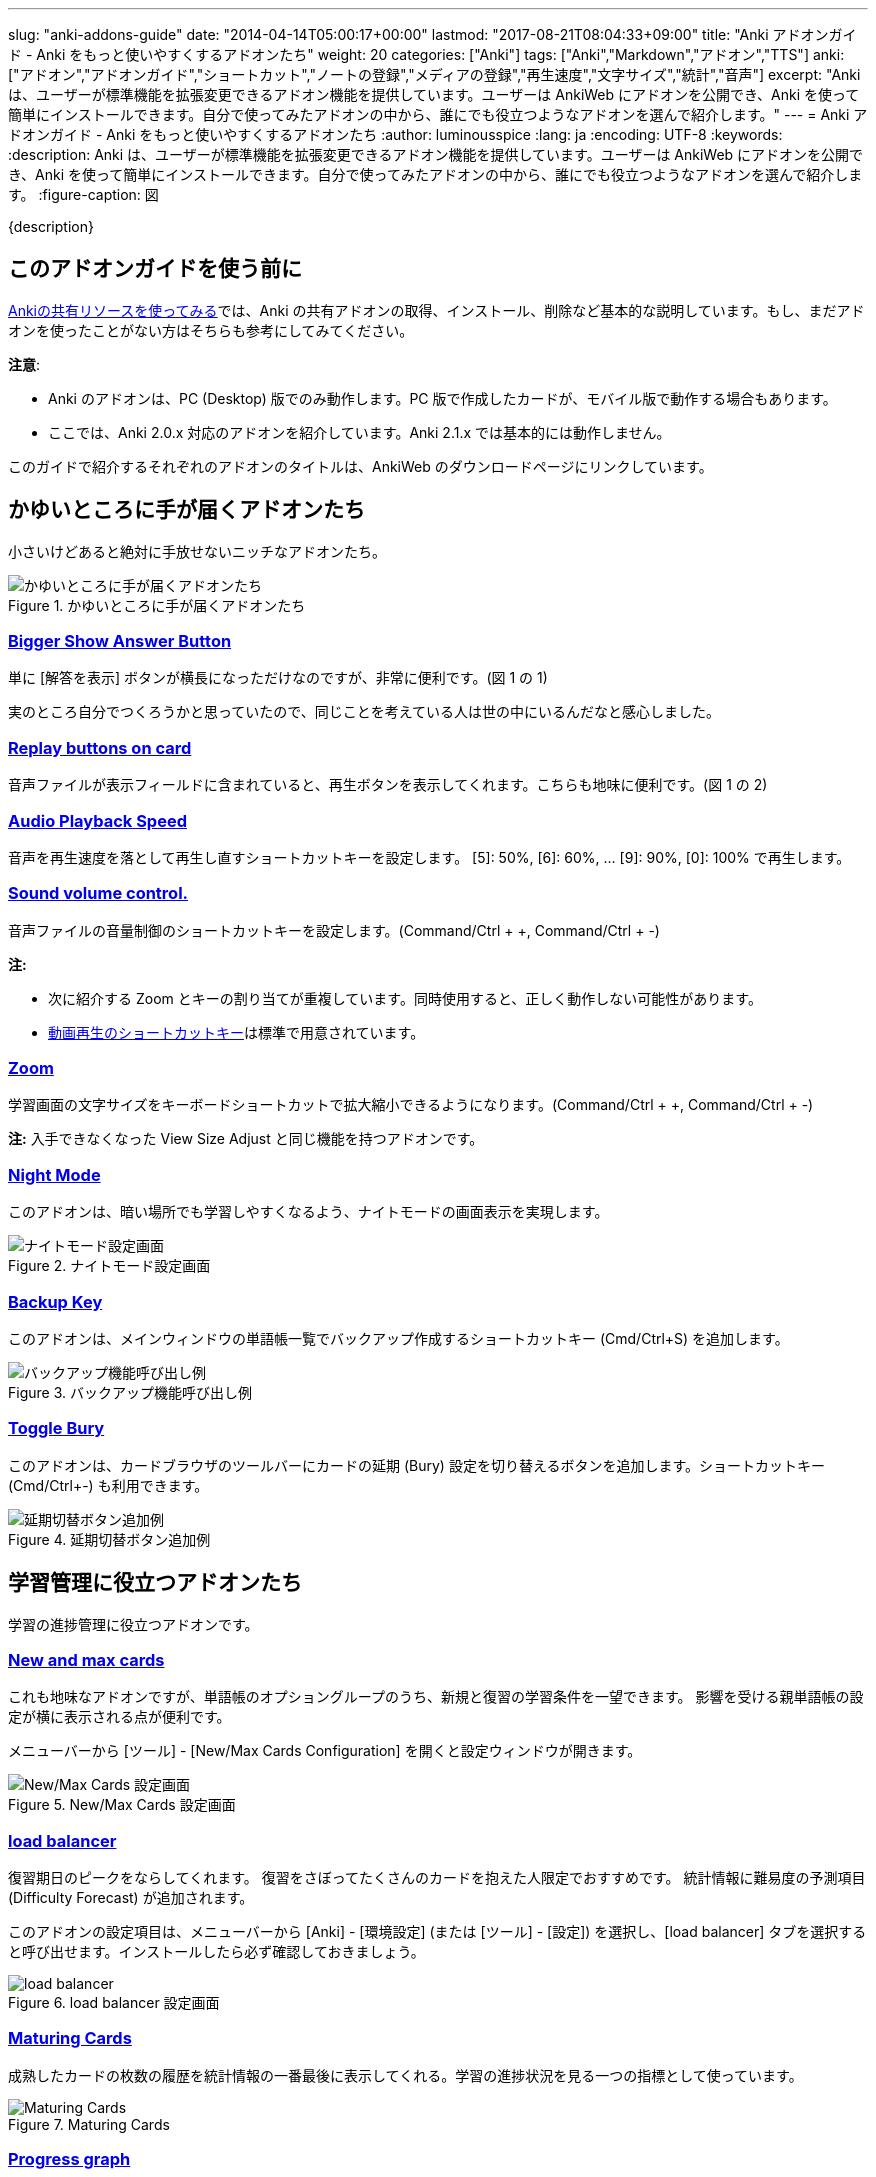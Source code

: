 ---
slug: "anki-addons-guide"
date: "2014-04-14T05:00:17+00:00"
lastmod: "2017-08-21T08:04:33+09:00"
title: "Anki アドオンガイド - Anki をもっと使いやすくするアドオンたち"
weight: 20
categories: ["Anki"]
tags: ["Anki","Markdown","アドオン","TTS"]
anki: ["アドオン","アドオンガイド","ショートカット","ノートの登録","メディアの登録","再生速度","文字サイズ","統計","音声"]
excerpt: "Anki は、ユーザーが標準機能を拡張変更できるアドオン機能を提供しています。ユーザーは AnkiWeb にアドオンを公開でき、Anki を使って簡単にインストールできます。自分で使ってみたアドオンの中から、誰にでも役立つようなアドオンを選んで紹介します。"
---
= Anki アドオンガイド - Anki をもっと使いやすくするアドオンたち
:author: luminousspice
:lang: ja
:encoding: UTF-8
:keywords:
:description: Anki は、ユーザーが標準機能を拡張変更できるアドオン機能を提供しています。ユーザーは AnkiWeb にアドオンを公開でき、Anki を使って簡単にインストールできます。自分で使ってみたアドオンの中から、誰にでも役立つようなアドオンを選んで紹介します。
:figure-caption: 図

////
http://rs.luminousspice.com/anki-addons-guide/
////

{description}

== このアドオンガイドを使う前に

link:/how-to-use-shared-resources/[Ankiの共有リソースを使ってみる]では、Anki の共有アドオンの取得、インストール、削除など基本的な説明しています。もし、まだアドオンを使ったことがない方はそちらも参考にしてみてください。

*注意*: 

* Anki のアドオンは、PC (Desktop) 版でのみ動作します。PC 版で作成したカードが、モバイル版で動作する場合もあります。
* ここでは、Anki 2.0.x 対応のアドオンを紹介しています。Anki 2.1.x では基本的には動作しません。

このガイドで紹介するそれぞれのアドオンのタイトルは、AnkiWeb のダウンロードページにリンクしています。

== かゆいところに手が届くアドオンたち

小さいけどあると絶対に手放せないニッチなアドオンたち。

.かゆいところに手が届くアドオンたち
image::/images/addons_guide_1.png["かゆいところに手が届くアドオンたち"]

=== https://ankiweb.net/shared/info/1867966335[Bigger Show Answer Button]

単に [解答を表示] ボタンが横長になっただけなのですが、非常に便利です。(図 1 の 1)

実のところ自分でつくろうかと思っていたので、同じことを考えている人は世の中にいるんだなと感心しました。

=== https://ankiweb.net/shared/info/498789867[Replay buttons on card]

音声ファイルが表示フィールドに含まれていると、再生ボタンを表示してくれます。こちらも地味に便利です。(図 1 の 2)

=== https://ankiweb.net/shared/info/234253523[Audio Playback Speed]

音声を再生速度を落として再生し直すショートカットキーを設定します。
[5]: 50%, [6]: 60%, ... [9]: 90%, [0]: 100% で再生します。 

=== https://ankiweb.net/shared/info/1908633307[Sound volume control.]

音声ファイルの音量制御のショートカットキーを設定します。(Command/Ctrl + +, Command/Ctrl + -)

*注:* 

* 次に紹介する Zoom とキーの割り当てが重複しています。同時使用すると、正しく動作しない可能性があります。
* link:/mplayer-shortcut-for-anki-video/[動画再生のショートカットキー]は標準で用意されています。

=== https://ankiweb.net/shared/info/1956318463[Zoom]

学習画面の文字サイズをキーボードショートカットで拡大縮小できるようになります。(Command/Ctrl + +, Command/Ctrl + -)

*注:* 入手できなくなった View Size Adjust と同じ機能を持つアドオンです。

=== https://ankiweb.net/shared/info/1496166067[Night Mode]

このアドオンは、暗い場所でも学習しやすくなるよう、ナイトモードの画面表示を実現します。

.ナイトモード設定画面
image::http://ankigene.luminousspice.com/images/night-mode.png[ナイトモード設定画面]

=== https://ankiweb.net/shared/info/1790131139[Backup Key]

このアドオンは、メインウィンドウの単語帳一覧でバックアップ作成するショートカットキー (Cmd/Ctrl+S) を追加します。

.バックアップ機能呼び出し例
image::/images/addon-backup_key.png[バックアップ機能呼び出し例]

=== https://ankiweb.net/shared/info/1039419543[Toggle Bury]

このアドオンは、カードブラウザのツールバーにカードの延期 (Bury) 設定を切り替えるボタンを追加します。ショートカットキー (Cmd/Ctrl+-) も利用できます。

.延期切替ボタン追加例
image::/images/addon-toggle_bury.png[延期切替ボタン追加例]

== 学習管理に役立つアドオンたち

学習の進捗管理に役立つアドオンです。

=== https://ankiweb.net/shared/info/3179425861[New and max cards]

これも地味なアドオンですが、単語帳のオプショングループのうち、新規と復習の学習条件を一望できます。
影響を受ける親単語帳の設定が横に表示される点が便利です。

メニューバーから [ツール] - [New/Max Cards Configuration] を開くと設定ウィンドウが開きます。

.New/Max Cards 設定画面
image::/images/addons_newmax_cards.png["New/Max Cards 設定画面"]

=== https://ankiweb.net/shared/info/1417170896[load balancer]

復習期日のピークをならしてくれます。
復習をさぼってたくさんのカードを抱えた人限定でおすすめです。
統計情報に難易度の予測項目 (Difficulty Forecast) が追加されます。

このアドオンの設定項目は、メニューバーから [Anki] - [環境設定] (または [ツール] - [設定]) を選択し、[load balancer] タブを選択すると呼び出せます。インストールしたら必ず確認しておきましょう。

.load balancer 設定画面
image::/images/how2anki_3_10.png["load balancer"]

=== https://ankiweb.net/shared/info/1147586609[Maturing Cards]

成熟したカードの枚数の履歴を統計情報の一番最後に表示してくれる。学習の進捗状況を見る一つの指標として使っています。

.Maturing Cards
image::/images/how2anki_3_11.png["Maturing Cards"]

=== https://ankiweb.net/shared/info/763339789[Progress graph]

Maturing Cards とは反対にどれだけのカードを学習し始めたのか表示してくれます。
熟知したカードの枚数にどうしても目が行きがちがちですが、安定して新規追加できているか確認することが出来ます。

.Progress graph
image::/images/addons_progress_graph.png["Progress graph"]

=== https://ankiweb.net/shared/info/1999018922[Separate Learn and Relearn in the Answer Buttons graph]

このアドオンは、統計情報のボタンの選択状況から、新規カードの学習と復習カードの再学習の結果を分離します。

.Separate Learn and Relearn in the Answer Buttons graph
image::/images/addon-learn-relearn.png["Separate Learn and Relearn in the Answer Buttons graph"]

=== https://ankiweb.net/shared/info/1771074083[Review Heatmap]

このアドオンは、Anki での学習活動を可視化するヒートマップを提供します。
このグラフを見るだけで、毎日休まず続けようというやる気が湧いてきます。

.Review Heatmap
image::/images/addon-review-heatmap.png["Review Heatmap"]

=== https://ankiweb.net/shared/info/494944895[Ease Factor Histogram]

このアドオンは易しさの値の分布表を統計情報に追加します。Spaced Repetition が機能する限界値 130% に偏り過ぎていないか確認できます。

.易しさの値 度数分布表
image::/images/addon-ease-factor-hard.png[易しさの値 度数分布表]

このアドオンの機能については、link:/addon-ease-factor-histogram/[Ease Factor Histogram 単語帳の健全性を診断するアドオン]で詳しく説明しています。

=== https://ankiweb.net/shared/info/1481634779[Another Retreat]

このアドオンは、忘れてしまったカードの復習期日設定アルゴリズムに修正を加えます。現状の SM2 とその派生系のアルゴリズムは、失敗したカードは新規カードと同じ状態からやり直しますが、このアドオンで過去の学習実績を考慮するように変更しました。

例えば、3日間覚えていて 6 日間たったら忘れてしまったカードも、3 ヵ月間覚えていて半年たったら忘れてしまったカードも、Anki では間隔 1 日からやり直しです。

このアドオンは、それぞれのカードの失敗後の復習期間を、それぞれ 3 日、3 ヵ月に割り当てます。

.Another Retreat 導入後 学習モデル
image::/images/Leitner_system.svg[Another Retreat 導入後 学習モデル]

このアドオンについての詳しい説明は、link:/anki-lapse-management/[忘れた Anki カードの出直し方]に掲載しています。


== 教材作成に役立つアドオン

凝った教材をつくる場合や、大量に教材をつくる時に役立つアドオンを紹介します。

=== https://ankiweb.net/shared/info/301952613[AwesomeTTS]

Text to Speech機能を追加するアドオンです。MP3データを作成しなくても、文字を読み上げてくれます。MacOS Xの読み上げ機能(say コマンド)、Oxford Dictionary、VoiceText (日本語) に対応しています。事前に読み上げたファイルを保存しておくことも可能です。

さらに指定したノートのフィールドから一括してテキストを読み込んで、音声ファイルを自動生成してフィールドに書き込む機能も含まれています。この機能を使って音声ファイルを同期すれば、アドオンが使えない AnkiMobile でも同じ音声を聴くことができます。

あらかじめ、設定項目をプリセットとして保存しておくと、学習画面の選択範囲を読み上げることもできます。また、プリセットをグループ化すると、複数の音声を自動的に変更しながら読み上げることができます。

.選択範囲の読み上げ
image::/images/awesometts-presetgroup-say.png["選択範囲の読み上げ"]

カードテンプレートを編集してAwesomeTTSを機能させる方法は、link:/how-to-edit-cards/[Ankiのカード表示を編集する]で、音声ファイルの自動生成についてはlink:/bulk-import-media-files-into-anki/[画像、音声、動画などメディアファイルを Anki へ一括登録]で説明しています。プリセットの使い方については、link:/awesometts-preset/[AwesomeTTS プリセットの活用]をご覧下さい。

機能の詳しい内容は、link:https://ankiatts.appspot.com/[ドキュメント]をお読みください。

=== https://ankiweb.net/shared/info/3100585138[Download audio]

オンライン辞書などで公開している音声データを検索してダウンロードするアドオンです。

このアドオンを動作させるには、ノートに Audio という名前のフィールドを追加するか、ノートタイプ [Standard with audio fields] あるいは [Japanese with audio fields] を指定することが必要です。

.Download audio
image::/images/addon-download-audio.png["Download audio"]

このアドオンを詳細に設定するための、link:https://ospalh.github.io/anki-addons/Download_audio.html[マニュアル]も用意されています。

=== https://ankiweb.net/shared/info/1531997860[Media Import]

指定したフォルダの中にあるメディアファイルからノートを書き起こしてくれるアドオン。
大量のメディアデータから教材を作成する時に非常に役立ちます。

.Media Import の処理完了
image::/images/media_bulk_import_4.png["Media Import の処理完了"]

このアドオン Media Import の簡単な利用例をlink:/bulk-import-media-files-into-anki/[画像、音声、動画などメディアファイルを Anki へ一括登録]で紹介しています。

=== https://ankiweb.net/shared/info/1111933094[Image Occlusion Enhanced]

暗記ペンを Anki 上で実現するアドオン。
地図、解剖図、反応回路図など図表の一部をマスクして出題できます。

このアドオンは、Image Occlusion の開発者から保守引き継いだ方による機能拡張版です。

詳しい設定はlink:https://github.com/Glutanimate/image-occlusion-enhanced/wiki[ドキュメント]あるいはlink:https://www.youtube.com/playlist?list=PL3MozITKTz5YFHDGB19ypxcYfJ1ITk_6o[チュートリアル動画]をお読みください。

=== https://ankiweb.net/shared/info/162313389[Power format pack]

ノートエディタで指定できる書式を強化するアドオンです。
ツールバーボタンから表やリスト、コードブロック、取り消し線、罫線などが利用できます。Markdown を使ったノートの書式設定も可能です。

ツールバーボタンの表示は、メニューバー [ツール] - [Supplementary buttons add-on (options)] - [Button options] から設定できます。

.Power format pack を使った表組の指定
image::/images/addons-power-format-pack.png["Power format pack を使った表組の指定"]

=== https://ankiweb.net/shared/info/1749692420[Add Note From Clipboard]

このアドオンは、Anki のメインウィンドウにフォーカスが移ると、クリップボードの内容から直接ノートを追加します。HTML タグ、[sound:] タグ、穴埋め {{c1::}} タグも正しく処理し、単語帳やノートの名前、タグに日本語が使えます。同時に複数のコマンドを使用して、ノートタイプを指定し、複数の単語帳に振り分けて登録することも可能です。表計算ソフト LibreOffice Calc のセルから直接追加できました。

.サンプル登録用データ
----
@anki-add	基本	漢字::反対語	メディア
黒字	<b>赤字</b>
起筆	擱筆 [sound:擱筆.mp3]
凝固	融解 [sound:融解.mp4]
無常	常住 <audio src="常住.mp3" controls>
経度	緯度 <img src="緯度.png">
@anki-add	穴埋め	漢字::反対語	穴埋め
直行 {{c1::迂回}}	うかい
----

=== https://ankiweb.net/shared/info/1895937979[Feed to Anki]

このアドオンは、RSS フィードからカードを自動生成します。毎日少しずつカードを楽して追加したい場合に適しています。色々な辞書サイトの Word of the Day をカード化するために作りました。

.カード作成例
image::/images/feed-to-anki-am.png[カード作成例]

このアドオンの詳しい説明は、link:/addon-feed-to-anki-for-wotd/[Feed to Anki 毎日英単語のカードを増やせるアドオン]をご覧ください。

== 教材管理に役立つアドオン

登録ノートの件数が増えてくると威力を発揮するアドオンたちです。

=== https://ankiweb.net/shared/info/46837454[Export Browser's card list contents to CSV file Enhanced]

ブラウザー上で選択した内容をCSV形式で書き出してくれます。
標準の書き出し機能より、条件を絞ってデータを書き出すことができる点が重宝します。

呼び出す手順は次の通りです。

. ブラウザー上で検索条件を設定し、出力したいカードを選択する。
. [編集] - [Export Selected to CSV] を選択する。

.Export Browser's card list contents to CSV file Enhanced の呼び出し方
image::/images/how2anki_3_8.png["Export Browser's card list contents to CSV file Enhanced の呼び出し方"]

*注:* 入手できなくなった Export Browser's card list contents to CSV file を別の作者が問題修正したものです。

=== https://ankiweb.net/shared/info/874215009[Advanced Browser]

フィールドやタグの内容、平均解答時間など標準では表示できない項目が、カードブラウザー内に表示できるようになります。
カード枚数が増えて、定型的な作業が増えてくると威力を発揮します。
Anki の標準機能に盛り込んでもおかしくない機能を提供してくれます。
(注: 検索条件を保存する機能は、Anki 2.0.27 で本体の機能として採用されました。)

.Advanced Browser Back フィールドをブラウザー内に表示
image::/images/addons_advanced_browser.png["Advanced Browser"]

=== https://ankiweb.net/shared/info/1089921461[Hierarchical Tags]

ブラウザー内でタグを階層化表示できるようになります。ノートの分類にタグを多用している場合、ブラウザー画面が見やすく整理できます。
階層の指定には、コロンを重ねます。

.階層化したタグの記述法
----
life::植物::花
----

.サイドバー内のタグを階層化表示
image::/images/addons_hierarchical_tags.png["Hierarchical Tags"]

=== https://ankiweb.net/shared/info/544521385[Advanced Previewer]

ブラウザのカードプレビュー機能を強化するアドオンです。カードの両面を同時に表示したり、カードブラウザで選択した複数のカードを一度にプレビューすることができます。

.複数のカードの両面をプレビュー表示
image::/images/addon-advanced-previewer.png["Advanced Previewer"]

=== https://ankiweb.net/shared/info/138501288[Search and Replace Tags]

カードブラウザにタグの検索置換機能を追加するアドオンです。

.設定画面
image::http://ankigene.luminousspice.com/images/addon-search-and-replace-tags.png["設定画面"]

=== https://ankiweb.net/shared/info/225180905[Highlight Search Results in the Browser]

このアドオンは、カードブラウザでの検索結果をハイライトして見やすくします。

.検索結果
image::/images/addon-highlight-search.png["検索結果"]

== アドオンを使い続けるのに必要なこと

気に入って使い続けているアドオンがあれば、ぜひ AnkiWeb のダウンロードサイトでレイティングやコメントを付けてください。

ユーザーからの反応がアドオン作者が開発を継続する意欲に繋がります。
アドオンの開発作業には、性能の向上や機能の追加だけではなく、問題や障害の解決も含まれます。

ユーザーがアドオンをインストールした時には正常に動作し、その後アドオンに全く変更を加えなかったとしても、次の様な原因から障害が発生することが考えられます。

* Anki 本体や同梱しているライブラリーを更新した時
* 別の Anki アドオンを追加、更新した時
* Anki を使っている PC のシステムを更新した時

アドオンの作者に直接的な原因はありませんが、正常動作のためにはアドオンの修正が必要になる場合があります。

....
作者に常に自分のアドオンの動作に関心を持ってもらうことが、ユーザーの継続利用にとって大切なことです。
....

一人の作者の複数のアドオンで同時に問題が発生した場合、評価の高いアドオンから修正作業を行う事例も見受けられました。

=== アドオンにフィードバックするには

AnkiWeb にサインインすると当該アドオンのページでレイティングやコメントをつけることができます。
レイティングを記録する場所は、アドオンの個別メージの右上にあります。☆ をクリックすると評価を保存します。

.レイティングを付ける場所
image::/images/addons_guide_2.png["レイティングを付ける場所"]

それでは、作者のやる気を引き出す評価基準を参考までにあげておきましょう。
日本人の標準的な感覚としては中間が基準と考えがちですが、Anki のアドオン開発者コミュニティを観察した所では満点の ☆☆☆☆☆ が基準点と考えるのがよいと思います。
[frame="topbot",grid="rows",cols="1,1"]
|====
|☆☆☆☆☆ |問題もなく継続使用している場合
|☆☆☆☆ |動作には支障ないが、修正が必要な問題がある場合
|☆☆☆ |以下は、アドオンが動作しない、Anki が起動できない、データが破損した場合
|====

なお、AnkiWeb のアドオンページへのコメントに対してアドオン作者は直接返事ができません。
返事が必要な連絡には https://anki.tenderapp.com/discussions/add-ons[Anki サポートサイト (Add-ons カテゴリ)]が利用できます。全てではありませんが、アドオンの作者と直接連絡を取ることができます。

== まとめ

Anki の機能をもうすこし変えれば自分のやりたいことに一致するのにと思ったことはありませんか。
自分と同じことを考えている人が世の中にいて、共有のアドオンを公開してくれたりします。

Anki はアドオンの形でユーザーが機能拡張する機会を与えてくれています。
また、アドオンを作りやすい仕組みを持っています。Anki の使いやすさは、アドオンの質や量が向上することでさらに高められます。

自分もアドオンを作ってみようと思った方、link:/anki2addons/[Anki 2.0 アドオンの作成]という作成ガイドの日本語訳がありますので参考にして作ってみてください。

アドオンの最新動向は、link:http://ankigene.luminousspice.com/tags/%E3%82%A2%E3%83%89%E3%82%AA%E3%83%B3/[Ankigene]で紹介しています。

== 更新情報

2014/04/14: 初出

2014/04/26: 追加: Hierarchical Tags

2014/10/04: 更新: AwesomeTTS

2014/10/07: 追加: Power format pack

2015/02/08: 追加: Download audio 他3件

2015/10/31: 更新: Image Occlusion

2016/02/09: 追加: Zoom、Audio Playback Speed

2016/04/18: 更新: Image Occlusion、AwesomeTTS

2016/04/26: 更新: ウェブブラウザ機能拡張

2016/10/04: 更新: Image Occlusion

2016/12/10: 追加: Advanced Previewer

2017/08/18: 追加: Anki 2.1.x に関する注意

2017/08/21: 追加: Toggle Bury